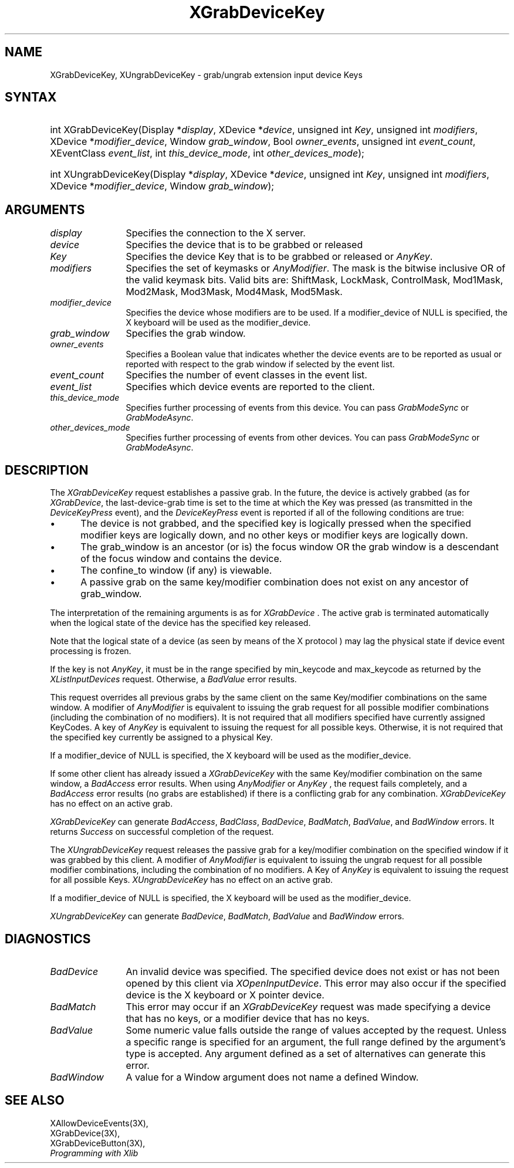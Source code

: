 .\"
.\" $XFree86: xc/doc/man/Xi/XGrDvKey.man,v 1.3 2003/04/28 22:18:15 herrb Exp $
.\"
.\"
.\" Copyright ([\d,\s]*) by Hewlett-Packard Company, Ardent Computer, 
.\" 
.\" Permission to use, copy, modify, distribute, and sell this documentation 
.\" for any purpose and without fee is hereby granted, provided that the above
.\" copyright notice and this permission notice appear in all copies.
.\" Ardent, and Hewlett-Packard make no representations about the 
.\" suitability for any purpose of the information in this document.  It is 
.\" provided \`\`as is'' without express or implied warranty.
.\" 
.\" $Xorg: XGrDvKey.man,v 1.3 2000/08/17 19:41:56 cpqbld Exp $
.ds xL Programming with Xlib
.TH XGrabDeviceKey 3X11 __xorgversion__ "X FUNCTIONS"
.SH NAME
XGrabDeviceKey, XUngrabDeviceKey \- grab/ungrab extension input device Keys
.SH SYNTAX
.SP
.HP
int XGrabDeviceKey\^(\^Display *\fIdisplay\fP\^, XDevice *\fIdevice\fP\^,
unsigned int \fIKey\fP\^, unsigned int \fImodifiers\fP\^, XDevice
*\fImodifier_device\fP\^, Window \fIgrab_window\fP\^, Bool
\fIowner_events\fP\^, unsigned int \fIevent_count\fP\^, XEventClass
\fIevent_list\fP\^, int \fIthis_device_mode\fP\^, int
\fIother_devices_mode\fP\^); 
.HP
int XUngrabDeviceKey\^(Display *\fIdisplay\fP\^, XDevice *\fIdevice\fP\^,
unsigned int \fIKey\fP\^, unsigned int \fImodifiers\fP\^, XDevice
*\fImodifier_device\fP\^, Window \fIgrab_window\fP\^); 
.SH ARGUMENTS
.ds Bu grabbed or released
.TP 12
.I display
Specifies the connection to the X server.
.TP 12
.I device
Specifies the device that is to be \*(Bu
.TP 12
.I Key
Specifies the device Key that is to be \*(Bu or
\fIAnyKey\fP.
.TP 12
.I modifiers
Specifies the set of keymasks or
\fIAnyModifier\fP.
The mask is the bitwise inclusive OR of the valid keymask bits.
Valid bits are: ShiftMask, LockMask, ControlMask, Mod1Mask, Mod2Mask,
Mod3Mask, Mod4Mask, Mod5Mask.
.TP 12
.I modifier_device
Specifies the device whose modifiers are to be used.  If a modifier_device of
NULL is specified, the X keyboard will be used as the modifier_device.
.TP 12
.I grab_window
Specifies the grab window.
.TP 12
.I owner_events
Specifies a Boolean value that indicates whether the device 
events are to be reported as usual or reported with respect to the grab window 
if selected by the event list.
.TP 12
.I event_count
Specifies the number of event classes in the event list.
.TP 12
.I event_list
Specifies which device events are reported to the client.
.TP 12
.I this_device_mode
Specifies further processing of events from this device.
You can pass \fIGrabModeSync\fP or \fIGrabModeAsync\fP.
.TP 12
.I other_devices_mode
Specifies further processing of events from other devices.
You can pass 
\fIGrabModeSync\fP 
or
\fIGrabModeAsync\fP.
.SH DESCRIPTION
The \fIXGrabDeviceKey\fP request establishes a passive grab.
In the future,
the device is actively grabbed (as for
\fIXGrabDevice\fP,
the last-device-grab time is set to the time at which the Key was pressed
(as transmitted in the
\fIDeviceKeyPress\fP
event), and the
\fIDeviceKeyPress\fP
event is reported if all of the following conditions are true:
.IP \(bu 5
The device is not grabbed, and the specified key is logically pressed
when the specified modifier keys are logically down,
and no other keys or modifier keys are logically down.
.IP \(bu 5
The grab_window is an ancestor (or is) the focus window OR the grab
window is a descendant of the focus window and contains the device.
.IP \(bu 5
The confine_to window (if any) is viewable.
.IP \(bu 5
A passive grab on the same key/modifier combination does not exist
on any ancestor of grab_window.
.LP
The interpretation of the remaining arguments is as for
\fIXGrabDevice\fP .
The active grab is terminated automatically when the logical state of the
device has the specified key released.
.LP
Note that the logical state of a device (as seen by means of the X protocol )
may lag the physical state if device event processing is frozen.
.LP
If the key is not \fIAnyKey\fP, it must be in the range specified by
min_keycode and max_keycode as returned by the \fIXListInputDevices\fP
request.  Otherwise, a \fIBadValue\fP error results.
.LP
This request overrides all previous grabs by the same client on the same
Key/modifier combinations on the same window.
A modifier of 
\fIAnyModifier\fP 
is equivalent to issuing the grab request for all
possible modifier combinations (including the combination of no modifiers).  
It is not required that all modifiers specified have currently assigned 
KeyCodes.
A key of 
\fIAnyKey\fP 
is equivalent to
issuing the request for all possible keys.
Otherwise, it is not required that the specified key currently be assigned
to a physical Key.
.LP
If a modifier_device of NULL is specified, the X keyboard will be used as
the modifier_device.
.LP
If some other client has already issued a 
\fIXGrabDeviceKey\fP
with the same Key/modifier combination on the same window, a
\fIBadAccess\fP 
error results.
When using 
\fIAnyModifier\fP 
or 
\fIAnyKey\fP , 
the request fails completely,
and a
\fIBadAccess\fP
error results (no grabs are
established) if there is a conflicting grab for any combination.
\fIXGrabDeviceKey\fP
has no effect on an active grab.
.LP
\fIXGrabDeviceKey\fP
can generate
\fIBadAccess\fP,
\fIBadClass\fP,
\fIBadDevice\fP,
\fIBadMatch\fP,
\fIBadValue\fP,
and
\fIBadWindow\fP 
errors.  It returns \fISuccess\fP on successful completion of the request.
.P 
The \fIXUngrabDeviceKey\fP
request releases the passive grab for a key/modifier combination on the 
specified window if it was grabbed by this client.
A modifier of \fIAnyModifier\fP is
equivalent to issuing 
the ungrab request for all possible modifier combinations, including 
the combination of no modifiers.
A Key of \fIAnyKey\fP 
is equivalent to issuing the request for all possible Keys.
\fIXUngrabDeviceKey\fP has no effect on an active grab.
.LP
If a modifier_device of NULL is specified, the X keyboard will be used as the
modifier_device.
.LP
\fIXUngrabDeviceKey\fP can generate \fIBadDevice\fP, \fIBadMatch\fP,
\fIBadValue\fP and \fIBadWindow\fP errors.
.SH DIAGNOSTICS
.TP 12
\fIBadDevice\fP
An invalid device was specified.  The specified device does not exist or has 
not been opened by this client via \fIXOpenInputDevice\fP.  This error may
also occur if the specified device is the X keyboard or X pointer device.
.TP 12
\fIBadMatch\fP
This error may occur if an \fIXGrabDeviceKey\fP request was made
specifying a device that has no keys, or a modifier device that has no
keys.
.TP 12
\fIBadValue\fP
Some numeric value falls outside the range of values accepted by the request.
Unless a specific range is specified for an argument, the full range defined
by the argument's type is accepted.  Any argument defined as a set of
alternatives can generate this error.
.TP 12
\fIBadWindow\fP
A value for a Window argument does not name a defined Window.
.SH "SEE ALSO"
XAllowDeviceEvents(3X),
.br
XGrabDevice(3X),
.br
XGrabDeviceButton(3X),
.br
.br
\fI\*(xL\fP
